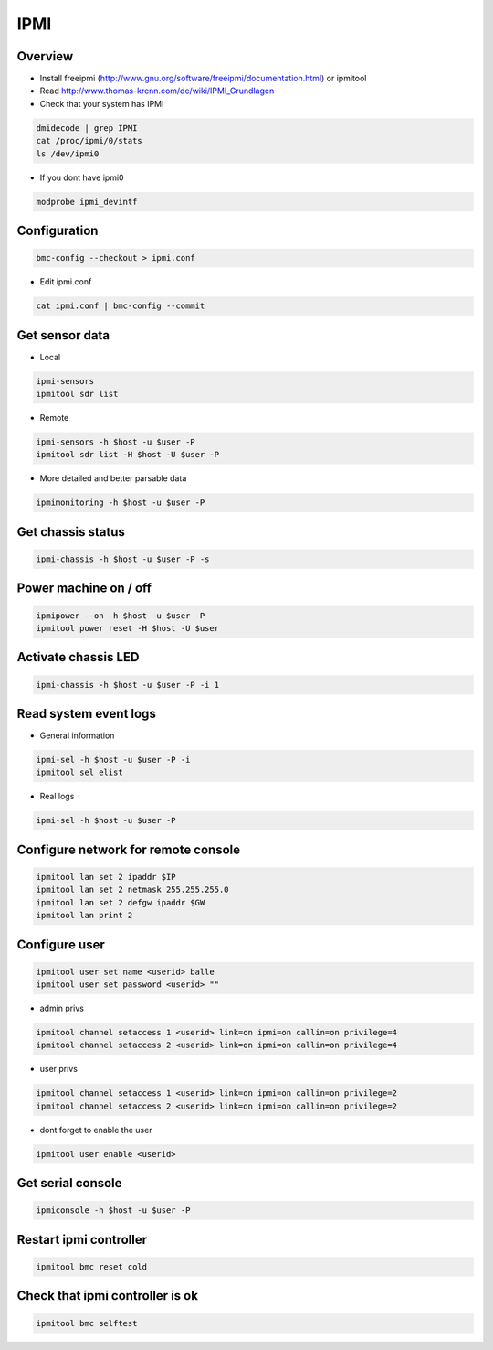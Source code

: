 ####
IPMI
####

Overview
========

* Install freeipmi (http://www.gnu.org/software/freeipmi/documentation.html) or ipmitool
* Read http://www.thomas-krenn.com/de/wiki/IPMI_Grundlagen
* Check that your system has IPMI

.. code-block:: bash

  dmidecode | grep IPMI
  cat /proc/ipmi/0/stats
  ls /dev/ipmi0

* If you dont have ipmi0

.. code-block:: bash

  modprobe ipmi_devintf


Configuration
=============

.. code-block:: bash

  bmc-config --checkout > ipmi.conf

* Edit ipmi.conf

.. code-block:: bash

  cat ipmi.conf | bmc-config --commit


Get sensor data
===============

* Local

.. code-block:: bash

  ipmi-sensors
  ipmitool sdr list

* Remote

.. code-block:: bash

  ipmi-sensors -h $host -u $user -P
  ipmitool sdr list -H $host -U $user -P

* More detailed and better parsable data

.. code-block:: bash

  ipmimonitoring -h $host -u $user -P


Get chassis status
==================

.. code-block:: bash

  ipmi-chassis -h $host -u $user -P -s


Power machine on / off
======================

.. code-block:: bash

  ipmipower --on -h $host -u $user -P
  ipmitool power reset -H $host -U $user


Activate chassis LED
====================

.. code-block:: bash

  ipmi-chassis -h $host -u $user -P -i 1


Read system event logs
======================

* General information

.. code-block:: bash

  ipmi-sel -h $host -u $user -P -i
  ipmitool sel elist

* Real logs

.. code-block:: bash

  ipmi-sel -h $host -u $user -P


Configure network for remote console
====================================

.. code-block:: bash

  ipmitool lan set 2 ipaddr $IP
  ipmitool lan set 2 netmask 255.255.255.0
  ipmitool lan set 2 defgw ipaddr $GW
  ipmitool lan print 2


Configure user
==============

.. code-block:: bash

  ipmitool user set name <userid> balle
  ipmitool user set password <userid> ""

* admin privs

.. code-block:: bash

  ipmitool channel setaccess 1 <userid> link=on ipmi=on callin=on privilege=4
  ipmitool channel setaccess 2 <userid> link=on ipmi=on callin=on privilege=4

* user privs

.. code-block:: bash

  ipmitool channel setaccess 1 <userid> link=on ipmi=on callin=on privilege=2
  ipmitool channel setaccess 2 <userid> link=on ipmi=on callin=on privilege=2

* dont forget to enable the user

.. code-block:: bash

  ipmitool user enable <userid>


Get serial console
==================

.. code-block::

  ipmiconsole -h $host -u $user -P


Restart ipmi controller
=======================

.. code-block:: bash

  ipmitool bmc reset cold


Check that ipmi controller is ok
================================

.. code-block:: bash

  ipmitool bmc selftest
